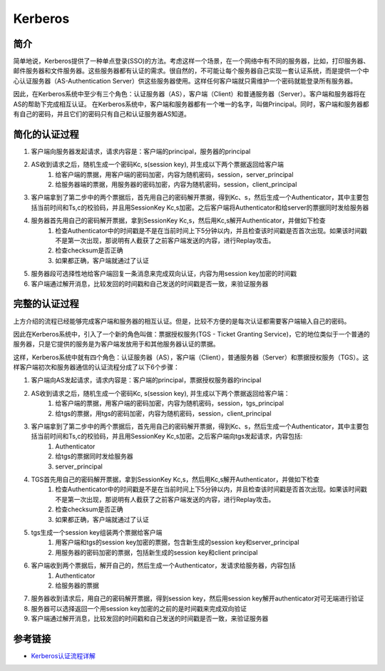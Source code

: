Kerberos
========================================

简介
----------------------------------------
简单地说，Kerberos提供了一种单点登录(SSO)的方法。考虑这样一个场景，在一个网络中有不同的服务器，比如，打印服务器、邮件服务器和文件服务器。这些服务器都有认证的需求。很自然的，不可能让每个服务器自己实现一套认证系统，而是提供一个中心认证服务器（AS-Authentication Server）供这些服务器使用。这样任何客户端就只需维护一个密码就能登录所有服务器。

因此，在Kerberos系统中至少有三个角色：认证服务器（AS），客户端（Client）和普通服务器（Server）。客户端和服务器将在AS的帮助下完成相互认证。
在Kerberos系统中，客户端和服务器都有一个唯一的名字，叫做Principal。同时，客户端和服务器都有自己的密码，并且它们的密码只有自己和认证服务器AS知道。

简化的认证过程
----------------------------------------
1. 客户端向服务器发起请求，请求内容是：客户端的principal，服务器的principal
2. AS收到请求之后，随机生成一个密码Kc, s(session key), 并生成以下两个票据返回给客户端
    1. 给客户端的票据，用客户端的密码加密，内容为随机密码，session，server_principal
    2. 给服务器端的票据，用服务器的密码加密，内容为随机密码，session，client_principal
3. 客户端拿到了第二步中的两个票据后，首先用自己的密码解开票据，得到Kc、s，然后生成一个Authenticator，其中主要包括当前时间和Ts,c的校验码，并且用SessionKey Kc,s加密。之后客户端将Authenticator和给server的票据同时发给服务器
4. 服务器首先用自己的密码解开票据，拿到SessionKey Kc,s，然后用Kc,s解开Authenticator，并做如下检查
    1. 检查Authenticator中的时间戳是不是在当前时间上下5分钟以内，并且检查该时间戳是否首次出现。如果该时间戳不是第一次出现，那说明有人截获了之前客户端发送的内容，进行Replay攻击。
    2. 检查checksum是否正确
    3. 如果都正确，客户端就通过了认证
5. 服务器段可选择性地给客户端回复一条消息来完成双向认证，内容为用session key加密的时间戳
6. 客户端通过解开消息，比较发回的时间戳和自己发送的时间戳是否一致，来验证服务器

完整的认证过程
----------------------------------------
上方介绍的流程已经能够完成客户端和服务器的相互认证。但是，比较不方便的是每次认证都需要客户端输入自己的密码。

因此在Kerberos系统中，引入了一个新的角色叫做：票据授权服务(TGS - Ticket Granting Service)，它的地位类似于一个普通的服务器，只是它提供的服务是为客户端发放用于和其他服务器认证的票据。

这样，Kerberos系统中就有四个角色：认证服务器（AS），客户端（Client），普通服务器（Server）和票据授权服务（TGS）。这样客户端初次和服务器通信的认证流程分成了以下6个步骤：

1. 客户端向AS发起请求，请求内容是：客户端的principal，票据授权服务器的rincipal
2. AS收到请求之后，随机生成一个密码Kc, s(session key), 并生成以下两个票据返回给客户端：
    1. 给客户端的票据，用客户端的密码加密，内容为随机密码，session，tgs_principal
    2. 给tgs的票据，用tgs的密码加密，内容为随机密码，session，client_principal
3. 客户端拿到了第二步中的两个票据后，首先用自己的密码解开票据，得到Kc、s，然后生成一个Authenticator，其中主要包括当前时间和Ts,c的校验码，并且用SessionKey Kc,s加密。之后客户端向tgs发起请求，内容包括:
    1. Authenticator
    2. 给tgs的票据同时发给服务器
    3. server_principal
4. TGS首先用自己的密码解开票据，拿到SessionKey Kc,s，然后用Kc,s解开Authenticator，并做如下检查
    1. 检查Authenticator中的时间戳是不是在当前时间上下5分钟以内，并且检查该时间戳是否首次出现。如果该时间戳不是第一次出现，那说明有人截获了之前客户端发送的内容，进行Replay攻击。
    2. 检查checksum是否正确
    3. 如果都正确，客户端就通过了认证
5. tgs生成一个session key组装两个票据给客户端
    1. 用客户端和tgs的session key加密的票据，包含新生成的session key和server_principal
    2. 用服务器的密码加密的票据，包括新生成的session key和client principal
6. 客户端收到两个票据后，解开自己的，然后生成一个Authenticator，发请求给服务器，内容包括
    1. Authenticator
    2. 给服务器的票据
7. 服务器收到请求后，用自己的密码解开票据，得到session key，然后用session key解开authenticator对可无端进行验证
8. 服务器可以选择返回一个用session key加密的之前的是时间戳来完成双向验证
9. 客户端通过解开消息，比较发回的时间戳和自己发送的时间戳是否一致，来验证服务器

参考链接
----------------------------------------
- `Kerberos认证流程详解 <https://blog.csdn.net/jewes/article/details/20792021>`_
